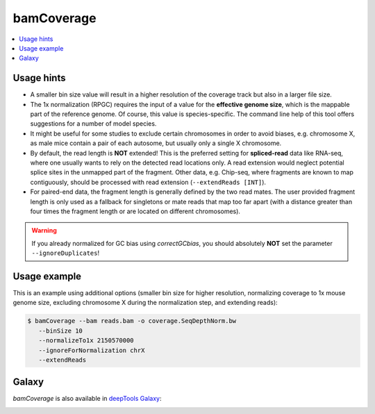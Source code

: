 bamCoverage
===========

.. contents:: 
    :local:

.. argparse::
   :ref: deeptools.bamCoverage.parseArguments
   :prog: bamCoverage


Usage hints
-----------

* A smaller bin size value will result in a higher resolution of the coverage track but also in a larger file size.
* The 1x normalization (RPGC) requires the input of a value for the **effective genome size**, which is the mappable part of the reference genome. Of course, this value is species-specific. The command line help of this tool offers suggestions for a number of model species.
* It might be useful for some studies to exclude certain chromosomes in order to avoid biases, e.g. chromosome X, as male mice contain a pair of each autosome, but usually only a single X chromosome.
* By default, the read length is **NOT** extended! This is the preferred setting for **spliced-read** data like RNA-seq, where one usually wants to rely on the detected read locations only. A read extension would neglect potential splice sites in the unmapped part of the fragment.
  Other data, e.g. Chip-seq, where fragments are known to map contiguously, should be processed with read extension (``--extendReads [INT]``).
* For paired-end data, the fragment length is generally defined by the two read mates. The user provided fragment length is only used as a fallback for singletons or mate reads that map too far apart (with a distance greater than four times the fragment length or are located on different chromosomes).

.. warning:: If you already normalized for GC bias using `correctGCbias`, you should absolutely **NOT** set the parameter ``--ignoreDuplicates``!


Usage example
--------------

This is an example using additional options (smaller bin size for higher resolution, normalizing coverage to 1x mouse genome size, excluding chromosome X during the normalization step, and extending reads):

.. code:: bash

   $ bamCoverage --bam reads.bam -o coverage.SeqDepthNorm.bw
      --binSize 10
      --normalizeTo1x 2150570000
      --ignoreForNormalization chrX
      --extendReads


Galaxy
------

`bamCoverage` is also available in `deepTools Galaxy`_:

.. image:: ../../images/norm_bamCoverage.png 

.. _deepTools Galaxy: http://deeptools.ie-freiburg.mpg.de/
